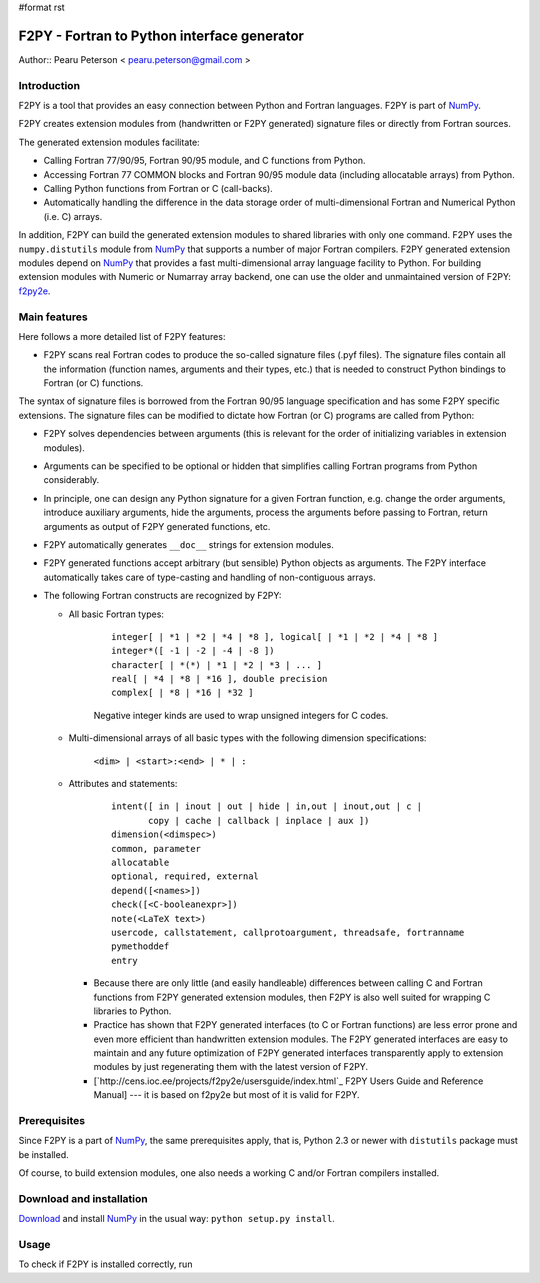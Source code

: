 #format rst

F2PY - Fortran to Python interface generator
============================================

Author:: Pearu Peterson < `pearu.peterson@gmail.com`_ >

Introduction
------------

F2PY is a tool that provides an easy connection between Python and Fortran languages. F2PY is part of NumPy_.

F2PY creates extension modules from (handwritten or F2PY generated) signature files or directly from Fortran sources.

The generated extension modules facilitate:

* Calling Fortran 77/90/95, Fortran 90/95 module, and C functions from Python.

* Accessing Fortran 77 COMMON blocks and Fortran 90/95 module data (including allocatable arrays) from Python.

* Calling Python functions from Fortran or C (call-backs).

* Automatically handling the difference in the data storage order of multi-dimensional Fortran and Numerical Python (i.e. C) arrays.

In addition, F2PY can build the generated extension modules to shared libraries with only one command. F2PY uses the ``numpy.distutils`` module from NumPy_ that supports a number of major Fortran compilers. F2PY generated extension modules depend on NumPy_ that provides a fast multi-dimensional array language facility to Python. For building extension modules with Numeric or Numarray array backend, one can use the older and unmaintained version of F2PY: `f2py2e <http://cens.ioc.ee/projects/f2py2e/>`_.

Main features
-------------

Here follows a more detailed list of F2PY features:

* F2PY scans real Fortran codes to produce the so-called signature files (.pyf files). The signature files contain all the information (function names, arguments and their types, etc.)  that is needed to construct Python bindings to Fortran (or C) functions.

The syntax of signature files is borrowed from the Fortran 90/95 language specification and has some F2PY specific extensions. The signature files can be modified to dictate how Fortran (or C) programs are called from Python:

* F2PY solves dependencies between arguments (this is relevant for the order of initializing variables in extension modules).

* Arguments can be specified to be optional or hidden that simplifies calling Fortran programs from Python considerably.

* In principle, one can design any Python signature for a given Fortran function, e.g. change the order arguments, introduce auxiliary arguments, hide the arguments, process the arguments before passing to Fortran, return arguments as output of F2PY generated functions, etc.

* F2PY automatically generates ``__doc__`` strings for extension modules.

* F2PY generated functions accept arbitrary (but sensible) Python objects as arguments. The F2PY interface automatically takes care of type-casting and handling of non-contiguous arrays.

* The following Fortran constructs are recognized by F2PY:

  * All basic Fortran types:



      ::

         integer[ | *1 | *2 | *4 | *8 ], logical[ | *1 | *2 | *4 | *8 ]
         integer*([ -1 | -2 | -4 | -8 ])
         character[ | *(*) | *1 | *2 | *3 | ... ]
         real[ | *4 | *8 | *16 ], double precision
         complex[ | *8 | *16 | *32 ]

      Negative integer kinds are used to wrap unsigned integers for C codes.

  * Multi-dimensional arrays of all basic types with the following dimension specifications:

      ``<dim> | <start>:<end> | * | :``

  * Attributes and statements:



      ::

         intent([ in | inout | out | hide | in,out | inout,out | c |
                copy | cache | callback | inplace | aux ])
         dimension(<dimspec>)
         common, parameter
         allocatable
         optional, required, external
         depend([<names>])
         check([<C-booleanexpr>])
         note(<LaTeX text>)
         usercode, callstatement, callprotoargument, threadsafe, fortranname
         pymethoddef
         entry

    * Because there are only little (and easily handleable) differences between calling C and Fortran functions from F2PY generated extension modules, then F2PY is also well suited for wrapping C libraries to Python.

    * Practice has shown that F2PY generated interfaces (to C or Fortran functions) are less error prone and even more efficient than handwritten extension modules. The F2PY generated interfaces are easy to maintain and any future optimization of F2PY generated interfaces transparently apply to extension modules by just regenerating them with the latest version of F2PY.

    * [`http://cens.ioc.ee/projects/f2py2e/usersguide/index.html`_ F2PY Users Guide and Reference Manual] --- it is based on f2py2e but most of it is valid for F2PY.

Prerequisites
-------------

Since F2PY is a part of NumPy_, the same prerequisites apply, that is, Python 2.3 or newer with ``distutils`` package must be installed.

Of course, to build extension modules, one also needs a working C and/or Fortran compilers installed.

Download and installation
-------------------------

`Download <http://www.scipy.org/Download>`_ and install NumPy_ in the usual way: ``python setup.py install``.

Usage
-----

To check if F2PY is installed correctly, run

.. ############################################################################

.. _pearu.peterson@gmail.com: mailto:pearu.peterson@gmail.com

.. _NumPy: ../NumPy

